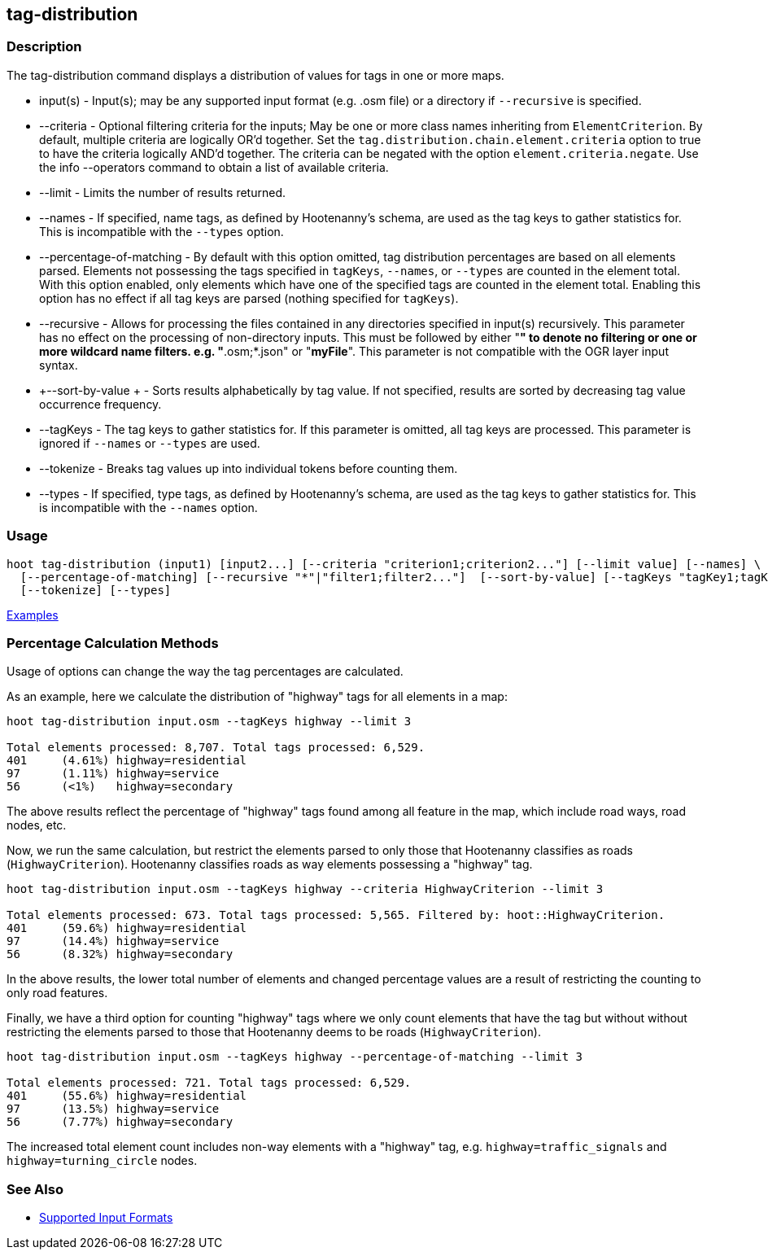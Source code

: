 [[tag-distribution]]
== tag-distribution

=== Description

The +tag-distribution+ command displays a distribution of values for tags in one or more maps.

* +input(s)+                 - Input(s); may be any supported input format (e.g. .osm file) or a 
                               directory if `--recursive` is specified.
* +--criteria+               - Optional filtering criteria for the inputs; May be one or more class 
                               names inheriting from 
                               `ElementCriterion`. By default, multiple criteria are logically OR'd
                               together. Set the `tag.distribution.chain.element.criteria` option to 
                               true to have the criteria logically AND'd together. The criteria can 
                               be negated with the option `element.criteria.negate`.
                               Use the +info --operators+ command to obtain a list of available 
                               criteria.
* +--limit+                  - Limits the number of results returned.
* +--names+                  - If specified, name tags, as defined by Hootenanny's schema, are used 
                               as the tag keys to 
                               gather statistics for. This is incompatible with the `--types` option.
* +--percentage-of-matching+ - By default with this option omitted, tag distribution percentages are 
                               based on all elements
                               parsed. Elements not possessing the tags specified in `tagKeys`, 
                               `--names`, or `--types` are counted in the element total. With this 
                               option enabled, only elements which have one of the specified tags 
                               are counted in the element total. Enabling this option has no effect 
                               if all tag keys are parsed (nothing specified for `tagKeys`).
* +--recursive+              - Allows for processing the files contained in any directories 
                               specified in +input(s)+ recursively. This parameter has no effect on 
                               the processing of non-directory inputs. This must be followed by 
                               either "*" to denote no filtering or one or more wildcard name 
                               filters. e.g. "*.osm;*.json" or "*myFile*". This parameter is not 
                               compatible with the OGR layer input syntax.
* +--sort-by-value +         - Sorts results alphabetically by tag value. If not specified, results 
                               are sorted by decreasing tag value occurrence frequency.
* +--tagKeys+                - The tag keys to gather statistics for. If this parameter is omitted, 
                               all tag keys are processed. This parameter is ignored if `--names` or 
                               `--types` are used.
* +--tokenize+               - Breaks tag values up into individual tokens before counting them.
* +--types+                  - If specified, type tags, as defined by Hootenanny's schema, are used 
                               as the tag keys to gather statistics for. This is incompatible with 
                               the `--names` option.

=== Usage

--------------------------------------
hoot tag-distribution (input1) [input2...] [--criteria "criterion1;criterion2..."] [--limit value] [--names] \
  [--percentage-of-matching] [--recursive "*"|"filter1;filter2..."]  [--sort-by-value] [--tagKeys "tagKey1;tagKey2..."] \
  [--tokenize] [--types]
--------------------------------------

https://github.com/ngageoint/hootenanny/blob/master/docs/user/CommandLineExamples.asciidoc#display-the-distribution-of-highway-tags-for-roads-in-a-map[Examples]

=== Percentage Calculation Methods

Usage of options can change the way the tag percentages are calculated. 

As an example, here we calculate the distribution of "highway" tags for all elements in a map:

-----
hoot tag-distribution input.osm --tagKeys highway --limit 3

Total elements processed: 8,707. Total tags processed: 6,529.
401	(4.61%)	highway=residential
97	(1.11%)	highway=service
56	(<1%)	highway=secondary
-----

The above results reflect the percentage of "highway" tags found among all feature in the map, which 
include road ways, road nodes, etc.

Now, we run the same calculation, but restrict the elements parsed to only those that Hootenanny 
classifies as roads (`HighwayCriterion`). Hootenanny classifies roads as way elements possessing a 
"highway" tag.

-----
hoot tag-distribution input.osm --tagKeys highway --criteria HighwayCriterion --limit 3

Total elements processed: 673. Total tags processed: 5,565. Filtered by: hoot::HighwayCriterion.
401	(59.6%)	highway=residential
97	(14.4%)	highway=service
56	(8.32%)	highway=secondary
-----

In the above results, the lower total number of elements and changed percentage values are a result 
of restricting the counting to only road features. 

Finally, we have a third option for counting "highway" tags where we only count elements that have 
the tag but without without restricting the elements parsed to those that Hootenanny deems to be 
roads (`HighwayCriterion`).

-----
hoot tag-distribution input.osm --tagKeys highway --percentage-of-matching --limit 3

Total elements processed: 721. Total tags processed: 6,529.
401	(55.6%)	highway=residential
97	(13.5%)	highway=service
56	(7.77%)	highway=secondary
-----

The increased total element count includes non-way elements with a "highway" tag, e.g. 
`highway=traffic_signals` and `highway=turning_circle` nodes.

=== See Also

* https://github.com/ngageoint/hootenanny/blob/master/docs/user/SupportedDataFormats.asciidoc#applying-changes-1[Supported Input Formats]
